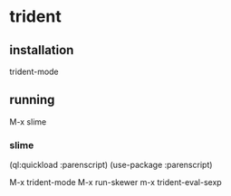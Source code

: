 * trident

** installation
trident-mode

** running
M-x slime

*** slime
(ql:quickload :parenscript)
(use-package :parenscript)

M-x trident-mode
M-x run-skewer
m-x trident-eval-sexp
